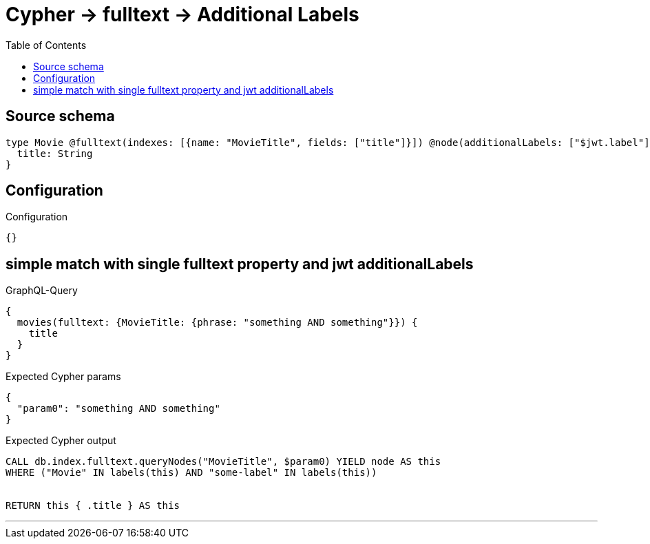:toc:

= Cypher -> fulltext -> Additional Labels

== Source schema

[source,graphql,schema=true]
----
type Movie @fulltext(indexes: [{name: "MovieTitle", fields: ["title"]}]) @node(additionalLabels: ["$jwt.label"]) {
  title: String
}
----

== Configuration

.Configuration
[source,json,schema-config=true]
----
{}
----
== simple match with single fulltext property and jwt additionalLabels

.GraphQL-Query
[source,graphql]
----
{
  movies(fulltext: {MovieTitle: {phrase: "something AND something"}}) {
    title
  }
}
----

.Expected Cypher params
[source,json]
----
{
  "param0": "something AND something"
}
----

.Expected Cypher output
[source,cypher]
----
CALL db.index.fulltext.queryNodes("MovieTitle", $param0) YIELD node AS this
WHERE ("Movie" IN labels(this) AND "some-label" IN labels(this))


RETURN this { .title } AS this
----

'''

